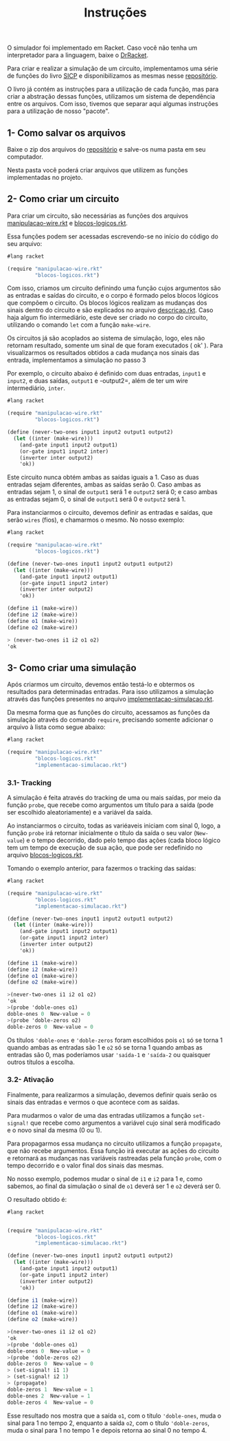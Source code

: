 #+Title: Instruções

**** O simulador foi implementado em Racket. Caso você não tenha um interpretador para a linguagem, baixe o [[https://racket-lang.org/download/][DrRacket]].

Para criar e realizar a simulação de um circuito, implementamos uma série de funções do livro [[https://mitpress.mit.edu/sicp/full-text/book/book-Z-H-22.html#%_sec_3.3.4][SICP]] e disponibilizamos as mesmas nesse [[https://github.com/CarlaParreiras/Projeto-LP-Circuitos-Digitais][repositório]]. 
   
O livro já contém as instruções para a utilização de cada função, mas para criar a abstração dessas funções, utilizamos um sistema de dependência entre os arquivos. Com isso, tivemos que separar aqui algumas instruções para a utilização de nosso "pacote". 

** 1- Como salvar os arquivos

Baixe o zip dos arquivos do [[https://github.com/CarlaParreiras/Projeto-LP-Circuitos-Digitais][repositório]] e salve-os numa pasta em seu computador.

Nesta pasta você poderá criar arquivos que utilizem as funções implementadas no projeto.

** 2- Como criar um circuito

Para criar um circuito, são necessárias as funções dos arquivos [[https://github.com/CarlaParreiras/Projeto-LP-Circuitos-Digitais/blob/master/manipulacao-wire.rkt/][manipulacao-wire.rkt]] e [[https://github.com/CarlaParreiras/Projeto-LP-Circuitos-Digitais/blob/master/blocos-logicos.rkt/][blocos-logicos.rkt]].

Essa funções podem ser acessadas escrevendo-se no início do código do seu arquivo:

#+BEGIN_SRC scheme
#lang racket

(require "manipulacao-wire.rkt"
         "blocos-logicos.rkt")
#+END_SRC

Com isso, criamos um circuito definindo uma função cujos argumentos são as entradas e saídas do circuito, e o corpo é formado pelos blocos lógicos que compõem o circuito. Os blocos lógicos realizam as mudanças dos sinais dentro do circuito e são explicados no arquivo [[https://github.com/CarlaParreiras/Projeto-LP-Circuitos-Digitais/blob/master/descricao.rkt/][descricao.rkt]]. Caso haja algum fio intermediário, este deve ser criado no corpo do circuito, utilizando o comando =let= com a função =make-wire=.

**** Os circuitos já são acoplados ao sistema de simulação, logo, eles não retornam resultado, somente um sinal de que foram executados ( ok' ). Para visualizarmos os resultados obtidos a cada mudança nos sinais das entrada, implementamos a simulação no passo 3

Por exemplo, o circuito abaixo é definido com duas entradas, =input1= e =input2=, e duas saídas, =output1= e -output2=, além de ter um wire intermediário, =inter=.  

#+BEGIN_SRC scheme
#lang racket

(require "manipulacao-wire.rkt"
         "blocos-logicos.rkt")
         
(define (never-two-ones input1 input2 output1 output2)
  (let ((inter (make-wire)))
    (and-gate input1 input2 output1)
    (or-gate input1 input2 inter)
    (inverter inter output2)
    'ok))
#+END_SRC

Este circuito nunca obtém ambas as saídas iguais a 1. Caso as duas entradas sejam diferentes, ambas as saídas serão 0. Caso ambas as entradas sejam 1, o sinal de =output1= será 1 e =output2= será 0; e caso ambas as entradas sejam 0, o sinal de =output1= será 0 e =output2= será 1. 

Para instanciarmos o circuito, devemos definir as entradas e saídas, que serão =wires= (fios), e chamarmos o mesmo. No nosso exemplo:

#+BEGIN_SRC scheme
#lang racket

(require "manipulacao-wire.rkt"
         "blocos-logicos.rkt")
         
(define (never-two-ones input1 input2 output1 output2)
  (let ((inter (make-wire)))
    (and-gate input1 input2 output1)
    (or-gate input1 input2 inter)
    (inverter inter output2)
    'ok))
    
(define i1 (make-wire))
(define i2 (make-wire))
(define o1 (make-wire))
(define o2 (make-wire))

> (never-two-ones i1 i2 o1 o2)
'ok
#+END_SRC

** 3- Como criar uma simulação

Após criarmos um circuito, devemos então testá-lo e obtermos os resultados para determinadas entradas. Para isso utilizamos a simulação através das funções presentes no arquivo [[https://github.com/CarlaParreiras/Projeto-LP-Circuitos-Digitais/blob/master/implementacao-simulacao.rkt/][implementacao-simulacao.rkt]].

Da mesma forma que as funções do circuito, acessamos as funções da simulação através do comando =require=, precisando somente adicionar o arquivo à lista como segue abaixo:

#+BEGIN_SRC scheme
#lang racket

(require "manipulacao-wire.rkt"
         "blocos-logicos.rkt"
         "implementacao-simulacao.rkt")
#+END_SRC

*** 3.1- Tracking

A simulação é feita através do tracking de uma ou mais saídas, por meio da função =probe=, que recebe como argumentos um título para a saída (pode ser escolhido aleatoriamente) e a variável da saída. 

Ao instanciarmos o circuito, todas as variéaveis iniciam com sinal 0, logo, a função =probe= irá retornar inicialmente o título da saída o seu valor (=New-value=) e o tempo decorrido, dado pelo tempo das ações (cada bloco lógico tem um tempo de execução de sua ação, que pode ser redefinido no arquivo [[https://github.com/CarlaParreiras/Projeto-LP-Circuitos-Digitais/blob/master/blocos-logicos.rkt/][blocos-logicos.rkt]].

Tomando o exemplo anterior, para fazermos o tracking das saídas:

#+BEGIN_SRC scheme
#lang racket

(require "manipulacao-wire.rkt"
         "blocos-logicos.rkt"
         "implementacao-simulacao.rkt")
         
(define (never-two-ones input1 input2 output1 output2)
  (let ((inter (make-wire)))
    (and-gate input1 input2 output1)
    (or-gate input1 input2 inter)
    (inverter inter output2)
    'ok))

(define i1 (make-wire))
(define i2 (make-wire))
(define o1 (make-wire))
(define o2 (make-wire))

>(never-two-ones i1 i2 o1 o2)
'ok
>(probe 'doble-ones o1)
doble-ones 0  New-value = 0
>(probe 'doble-zeros o2)
doble-zeros 0  New-value = 0
#+END_SRC

Os títulos ='doble-ones= e ='doble-zeros= foram escolhidos pois =o1= só se torna 1 quando ambas as entradas são 1 e =o2= só se torna 1 quando ambas as entradas são 0, mas poderíamos usar ='saída-1= e ='saída-2= ou quaisquer outros títulos a escolha.

*** 3.2- Ativação

Finalmente, para realizarmos a simulação, devemos definir quais serão os sinais das entradas e vermos o que acontece com as saídas.

Para mudarmos o valor de uma das entradas utilizamos a função =set-signal!= que recebe como argumentos a variável cujo sinal será modificado e o novo sinal da mesma (0 ou 1).

Para propagarmos essa mudança no circuito utilizamos a função =propagate=, que não recebe argumentos. Essa função irá executar as ações do circuito e retornará as mudanças nas variáveis rastreadas pela função =probe=, com o tempo decorrido e o valor final dos sinais das mesmas.

No nosso exemplo, podemos mudar o sinal de =i1= e =i2= para 1 e, como sabemos, ao final da simulação o sinal de =o1= deverá ser 1 e =o2= deverá ser 0. 

O resultado obtido é:

#+BEGIN_SRC scheme
#lang racket


(require "manipulacao-wire.rkt"
         "blocos-logicos.rkt"
         "implementacao-simulacao.rkt")
         
(define (never-two-ones input1 input2 output1 output2)
  (let ((inter (make-wire)))
    (and-gate input1 input2 output1)
    (or-gate input1 input2 inter)
    (inverter inter output2)
    'ok))

(define i1 (make-wire))
(define i2 (make-wire))
(define o1 (make-wire))
(define o2 (make-wire))

>(never-two-ones i1 i2 o1 o2)
'ok
>(probe 'doble-ones o1)
doble-ones 0  New-value = 0
>(probe 'doble-zeros o2)
doble-zeros 0  New-value = 0
> (set-signal! i1 1)
> (set-signal! i2 1)
> (propagate)
doble-zeros 1  New-value = 1
doble-ones 2  New-value = 1
doble-zeros 4  New-value = 0
#+END_SRC

Esse resultado nos mostra que a saída =o1=, com o título ='doble-ones=, muda o sinal para 1 no tempo 2, enquanto a saída =o2=, com o título ='doble-zeros=, muda o sinal para 1 no tempo 1 e depois retorna ao sinal 0 no tempo 4.
